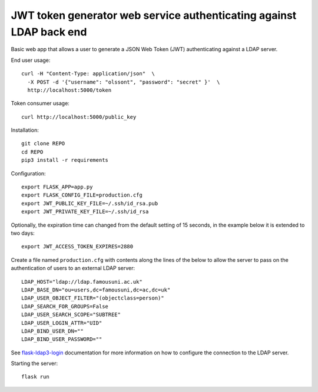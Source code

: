 JWT token generator web service authenticating against LDAP back end
====================================================================

Basic web app that allows a user to generate a JSON Web Token (JWT)
authenticating against a LDAP server.

End user usage::

    curl -H "Content-Type: application/json"  \
      -X POST -d '{"username": "olssont", "password": "secret" }'  \
      http://localhost:5000/token

Token consumer usage::

    curl http://localhost:5000/public_key

Installation::

    git clone REPO
    cd REPO
    pip3 install -r requirements

Configuration::

    export FLASK_APP=app.py
    export FLASK_CONFIG_FILE=production.cfg
    export JWT_PUBLIC_KEY_FILE=~/.ssh/id_rsa.pub
    export JWT_PRIVATE_KEY_FILE=~/.ssh/id_rsa

Optionally, the expiration time can changed from the default setting of 15
seconds, in the example below it is extended to two days::

    export JWT_ACCESS_TOKEN_EXPIRES=2880

Create a file named ``production.cfg`` with contents along the lines of the
below to allow the server to pass on the authentication of users to an external
LDAP server::

    LDAP_HOST="ldap://ldap.famousuni.ac.uk"
    LDAP_BASE_DN="ou=users,dc=famousuni,dc=ac,dc=uk"
    LDAP_USER_OBJECT_FILTER="(objectclass=person)"
    LDAP_SEARCH_FOR_GROUPS=False
    LDAP_USER_SEARCH_SCOPE="SUBTREE"
    LDAP_USER_LOGIN_ATTR="UID"
    LDAP_BIND_USER_DN=""
    LDAP_BIND_USER_PASSWORD=""


See `flask-ldap3-login <https://flask-ldap3-login.readthedocs.io>`_
documentation for more information on how to configure the connection to the
LDAP server.

Starting the server::

    flask run
